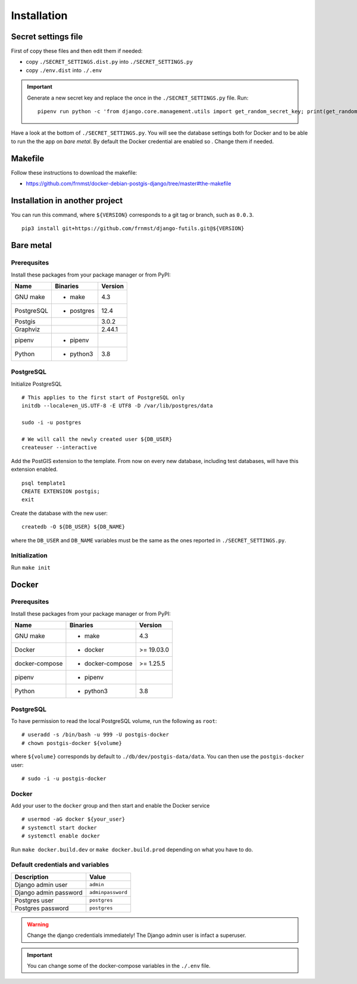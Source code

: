 Installation
============

Secret settings file
--------------------

First of copy these files and then edit them if needed:

- copy ``./SECRET_SETTINGS.dist.py`` into ``./SECRET_SETTINGS.py``
- copy ``./env.dist`` into ``./.env``

.. important:: Generate a new secret key and replace the once in the ``./SECRET_SETTINGS.py`` file. Run:


  ::


      pipenv run python -c 'from django.core.management.utils import get_random_secret_key; print(get_random_secret_key())'



Have a look at the bottom of ``./SECRET_SETTINGS.py``. You will see the database settings
both for Docker and to be able to run the the app on *bare metal*.
By default the Docker credential are enabled so . Change them if needed.

Makefile
--------

Follow these instructions to download the makefile:

- https://github.com/frnmst/docker-debian-postgis-django/tree/master#the-makefile

Installation in another project
-------------------------------

You can run this command, where ``${VERSION}`` corresponds to a git tag or branch,
such as ``0.0.3``.

::


    pip3 install git+https://github.com/frnmst/django-futils.git@${VERSION}


Bare metal
----------

Prerequsites
````````````

Install these packages from your package manager or from PyPI:

+----------------------+---------------------+------------------+
| Name                 | Binaries            | Version          |
+======================+=====================+==================+
| GNU make             | - make              | 4.3              |
+----------------------+---------------------+------------------+
| PostgreSQL           | - postgres          | 12.4             |
+----------------------+---------------------+------------------+
| Postgis              |                     | 3.0.2            |
+----------------------+---------------------+------------------+
| Graphviz             |                     | 2.44.1           |
+----------------------+---------------------+------------------+
| pipenv               | - pipenv            |                  |
+----------------------+---------------------+------------------+
| Python               | - python3           | 3.8              |
+----------------------+---------------------+------------------+


PostgreSQL
``````````

Initialize PostgreSQL


::


    # This applies to the first start of PostgreSQL only
    initdb --locale=en_US.UTF-8 -E UTF8 -D /var/lib/postgres/data

    sudo -i -u postgres

    # We will call the newly created user ${DB_USER}
    createuser --interactive


Add the PostGIS extension to the template. From now on every new database,
including test databases, will have this extension enabled.


::


    psql template1
    CREATE EXTENSION postgis;
    exit


Create the database with the new user:


::


    createdb -O ${DB_USER} ${DB_NAME}


where the ``DB_USER`` and ``DB_NAME`` variables must be the same as the ones reported in ``./SECRET_SETTINGS.py``.

Initialization
``````````````

Run ``make init``


Docker
------

Prerequsites
````````````

Install these packages from your package manager or from PyPI:

+----------------------+---------------------+------------------+
| Name                 | Binaries            | Version          |
+======================+=====================+==================+
| GNU make             | - make              | 4.3              |
+----------------------+---------------------+------------------+
| Docker               | - docker            | >= 19.03.0       |
+----------------------+---------------------+------------------+
| docker-compose       | - docker-compose    | >= 1.25.5        |
+----------------------+---------------------+------------------+
| pipenv               | - pipenv            |                  |
+----------------------+---------------------+------------------+
| Python               | - python3           | 3.8              |
+----------------------+---------------------+------------------+


PostgreSQL
``````````

To have permission to read the local PostgreSQL volume, run the following as ``root``:


::


    # useradd -s /bin/bash -u 999 -U postgis-docker
    # chown postgis-docker ${volume}


where ``${volume}`` corresponds by default to ``./db/dev/postgis-data/data``. You can
then use the ``postgis-docker`` user:


::


    # sudo -i -u postgis-docker


Docker
``````

Add your user to the ``docker`` group and then start and enable the Docker service


::


    # usermod -aG docker ${your_user}
    # systemctl start docker
    # systemctl enable docker

Run ``make docker.build.dev`` or ``make docker.build.prod`` depending on what you have to do.

Default credentials and variables
`````````````````````````````````

+---------------------------+---------------------+
| Description               | Value               |
+===========================+=====================+
| Django admin user         | ``admin``           |
+---------------------------+---------------------+
| Django admin password     | ``adminpassword``   |
+---------------------------+---------------------+
| Postgres user             | ``postgres``        |
+---------------------------+---------------------+
| Postgres password         | ``postgres``        |
+---------------------------+---------------------+

.. warning:: Change the django credentials immediately! The Django admin user is infact a superuser.

.. important:: You can change some of the docker-compose variables in the ``./.env`` file.
